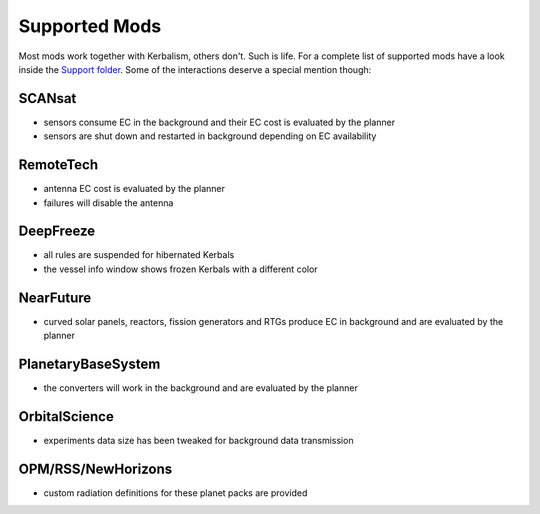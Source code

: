 .. _support:

Supported Mods
==============

Most mods work together with Kerbalism, others don't. Such is life. For a complete list of supported mods have a
look inside the `Support folder`_. Some of the interactions deserve a special mention though:

SCANsat
-------

- sensors consume EC in the background and their EC cost is evaluated by the planner
- sensors are shut down and restarted in background depending on EC availability

RemoteTech
----------

- antenna EC cost is evaluated by the planner
- failures will disable the antenna

DeepFreeze
----------

- all rules are suspended for hibernated Kerbals
- the vessel info window shows frozen Kerbals with a different color

NearFuture
----------

- curved solar panels, reactors, fission generators and RTGs produce EC in background and are evaluated by the planner

PlanetaryBaseSystem
-------------------

- the converters will work in the background and are evaluated by the planner

OrbitalScience
--------------

- experiments data size has been tweaked for background data transmission

OPM/RSS/NewHorizons
-------------------

- custom radiation definitions for these planet packs are provided

.. _Support folder: https://github.com/steamp0rt/Kerbalism/tree/master/GameData/Kerbalism/Support
